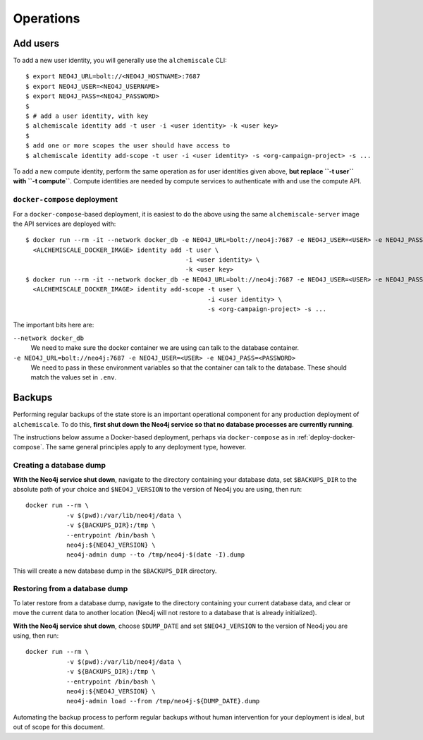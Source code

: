 ##########
Operations
##########

*********
Add users
*********

To add a new user identity, you will generally use the ``alchemiscale`` CLI::


    $ export NEO4J_URL=bolt://<NEO4J_HOSTNAME>:7687
    $ export NEO4J_USER=<NEO4J_USERNAME>
    $ export NEO4J_PASS=<NEO4J_PASSWORD>
    $
    $ # add a user identity, with key
    $ alchemiscale identity add -t user -i <user identity> -k <user key>
    $
    $ add one or more scopes the user should have access to
    $ alchemiscale identity add-scope -t user -i <user identity> -s <org-campaign-project> -s ...

To add a new compute identity, perform the same operation as for user identities given above, **but replace ``-t user`` with ``-t compute``**.
Compute identities are needed by compute services to authenticate with and use the compute API.


``docker-compose`` deployment
=============================

For a ``docker-compose``-based deployment, it is easiest to do the above using the same ``alchemiscale-server`` image the API services are deployed with::

    $ docker run --rm -it --network docker_db -e NEO4J_URL=bolt://neo4j:7687 -e NEO4J_USER=<USER> -e NEO4J_PASS=<PASSWORD> \
      <ALCHEMISCALE_DOCKER_IMAGE> identity add -t user \
                                               -i <user identity> \
                                               -k <user key>
    $ docker run --rm -it --network docker_db -e NEO4J_URL=bolt://neo4j:7687 -e NEO4J_USER=<USER> -e NEO4J_PASS=<PASSWORD> \
      <ALCHEMISCALE_DOCKER_IMAGE> identity add-scope -t user \
                                                     -i <user identity> \
                                                     -s <org-campaign-project> -s ...

The important bits here are:

``--network docker_db``
    We need to make sure the docker container we are using can talk to the database container.

``-e NEO4J_URL=bolt://neo4j:7687 -e NEO4J_USER=<USER> -e NEO4J_PASS=<PASSWORD>``
    We need to pass in these environment variables so that the container can talk to the database.
    These should match the values set in ``.env``.


*******
Backups
*******

Performing regular backups of the state store is an important operational component for any production deployment of ``alchemiscale``.
To do this, **first shut down the Neo4j service so that no database processes are currently running**.

The instructions below assume a Docker-based deployment, perhaps via ``docker-compose`` as in :ref:`deploy-docker-compose`.
The same general principles apply to any deployment type, however.

Creating a database dump
========================

**With the Neo4j service shut down**, navigate to the directory containing your database data, set ``$BACKUPS_DIR`` to the absolute path of your choice and ``$NEO4J_VERSION`` to the version of Neo4j you are using, then run::

    docker run --rm \
               -v $(pwd):/var/lib/neo4j/data \
               -v ${BACKUPS_DIR}:/tmp \
               --entrypoint /bin/bash \
               neo4j:${NEO4J_VERSION} \
               neo4j-admin dump --to /tmp/neo4j-$(date -I).dump

This will create a new database dump in the ``$BACKUPS_DIR`` directory.


Restoring from a database dump
==============================

To later restore from a database dump, navigate to the directory containing your current database data, and clear or move the current data to another location (Neo4j will not restore to a database that is already initialized).

**With the Neo4j service shut down**, choose ``$DUMP_DATE`` and set ``$NEO4J_VERSION`` to the version of Neo4j you are using, then run::

    docker run --rm \
               -v $(pwd):/var/lib/neo4j/data \
               -v ${BACKUPS_DIR}:/tmp \
               --entrypoint /bin/bash \
               neo4j:${NEO4J_VERSION} \
               neo4j-admin load --from /tmp/neo4j-${DUMP_DATE}.dump

Automating the backup process to perform regular backups without human intervention for your deployment is ideal, but out of scope for this document.
